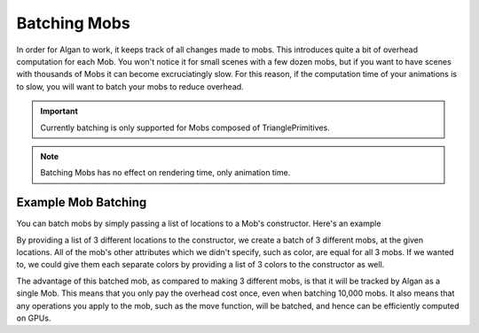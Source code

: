 =============
Batching Mobs
=============

In order for Algan to work, it keeps track of all changes made to mobs. This introduces quite a bit of overhead computation
for each Mob. You won't notice it for small scenes with a few dozen mobs, but if you want to have scenes with thousands
of Mobs it can become excruciatingly slow. For this reason, if the computation time of your animations is to slow,
you will want to batch your mobs to reduce overhead.

.. important::

    Currently batching is only supported for Mobs composed of TrianglePrimitives.

.. note::

    Batching Mobs has no effect on rendering time, only animation time.

Example Mob Batching
----------------

You can batch mobs by simply passing a list of locations to a Mob's constructor. Here's an example

.. algan:: BatchingMobsExample1

    from algan import *

    mobs = Circle().spawn()#TriangleTriangulated(location=[LEFT*0.5, ORIGIN, RIGHT*0.5])
    mobs.move(UP*0.5)

    render_to_file()

By providing a list of 3 different locations to the constructor, we create a batch of 3 different mobs,
at the given locations. All of the mob's other attributes which we didn't specify, such as color, are equal for
all 3 mobs. If we wanted to, we could give them each separate colors by providing a list of 3 colors to the constructor
as well.

The advantage of this batched mob, as compared to making 3 different mobs, is that it will be tracked by Algan as a
single Mob. This means that you only pay the overhead cost once, even when batching 10,000 mobs. It also means
that any operations you apply to the mob, such as the move function, will be batched,
and hence can be efficiently computed on GPUs.


